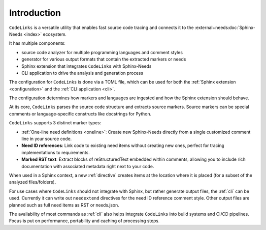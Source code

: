 Introduction
============

``CodeLinks`` is a versatile utility that enables fast source code tracing and connects it to
the :external+needs:doc:`Sphinx-Needs <index>` ecosystem.

It has multiple components:

- source code analyzer for multiple programming languages and comment styles
- generator for various output formats that contain the extracted markers or needs
- Sphinx extension that integrates ``CodeLinks`` with Sphinx-Needs
- CLI application to drive the analysis and generation process

The configuration for ``CodeLinks`` is done via a TOML file, which can be used
for both the :ref:`Sphinx extension <configuration>` and the :ref:`CLI application <cli>`.

The configuration determines how markers and languages are ingested and how the Sphinx extension should behave.

At its core, ``CodeLinks`` parses the source code structure and extracts source markers.
Source markers can be special comments or language-specific constructs like docstrings for Python.

``CodeLinks`` supports 3 distinct marker types:

- :ref:`One-line need definitions <oneline>`: Create new Sphinx-Needs directly from a single customized comment line
  in your source code.
- **Need ID references**: Link code to existing need items without creating new ones, perfect for tracing implementations to requirements.
- **Marked RST text**: Extract blocks of reStructuredText embedded within comments, allowing you to include rich documentation with associated metadata right next to your code.

When used in a Sphinx context, a new :ref:`directive` creates items at the location where it is placed (for a subset
of the analyzed files/folders).

For use cases where ``CodeLinks`` should not integrate with Sphinx, but rather generate output files, the
:ref:`cli` can be used. Currently it can write out ``needextend`` directives for the need ID reference comment style.
Other output files are planned such as full need items as RST or needs.json.

The availability of most commands as :ref:`cli` also helps integrate ``CodeLinks`` into build systems and CI/CD pipelines.
Focus is put on performance, portability and caching of processing steps.
